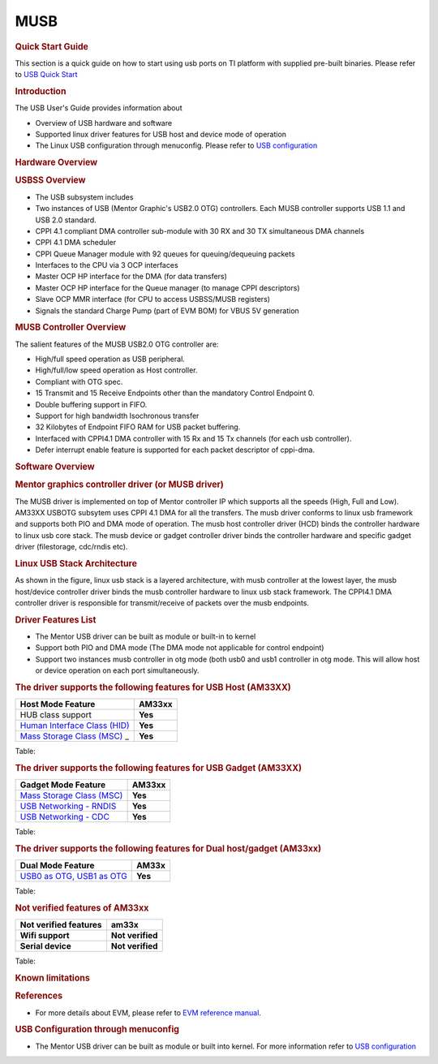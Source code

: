 .. http://processors.wiki.ti.com/index.php/Linux_Core_MUSB_User%27s_Guide

MUSB
---------------------------------

.. rubric:: **Quick Start Guide**
   :name: quick-start-guide

This section is a quick guide on how to start using usb ports on TI
platform with supplied pre-built binaries. Please refer to `USB Quick
Start <http://processors.wiki.ti.com/index.php/Am335x-USB-quick-start>`__

.. rubric:: **Introduction**
   :name: introduction-linux-core-musb-ug

The USB User's Guide provides information about

-  Overview of USB hardware and software
-  Supported linux driver features for USB host and device mode of
   operation
-  The Linux USB configuration through menuconfig. Please refer to `USB
   configuration <http://processors.wiki.ti.com/index.php/UsbgeneralpageLinuxCore>`__

.. rubric:: **Hardware Overview**
   :name: hardware-overview

.. rubric:: USBSS Overview
   :name: usbss-overview

-  The USB subsystem includes

-  Two instances of USB (Mentor Graphic's USB2.0 OTG) controllers. Each
   MUSB controller supports USB 1.1 and USB 2.0 standard.
-  CPPI 4.1 compliant DMA controller sub-module with 30 RX and 30 TX
   simultaneous DMA channels
-  CPPI 4.1 DMA scheduler
-  CPPI Queue Manager module with 92 queues for queuing/dequeuing
   packets

-  Interfaces to the CPU via 3 OCP interfaces

-  Master OCP HP interface for the DMA (for data transfers)
-  Master OCP HP interface for the Queue manager (to manage CPPI
   descriptors)
-  Slave OCP MMR interface (for CPU to access USBSS/MUSB registers)

-  Signals the standard Charge Pump (part of EVM BOM) for VBUS 5V
   generation

.. rubric:: **MUSB Controller Overview**
   :name: musb-controller-overview

The salient features of the MUSB USB2.0 OTG controller are:

-  High/full speed operation as USB peripheral.
-  High/full/low speed operation as Host controller.
-  Compliant with OTG spec.
-  15 Transmit and 15 Receive Endpoints other than the mandatory Control
   Endpoint 0.
-  Double buffering support in FIFO.
-  Support for high bandwidth Isochronous transfer
-  32 Kilobytes of Endpoint FIFO RAM for USB packet buffering.
-  Interfaced with CPPI4.1 DMA controller with 15 Rx and 15 Tx channels
   (for each usb controller).
-  Defer interrupt enable feature is supported for each packet
   descriptor of cppi-dma.

.. rubric:: **Software Overview**
   :name: software-overview

.. rubric:: **Mentor graphics controller driver (or MUSB driver)**
   :name: mentor-graphics-controller-driver-or-musb-driver

The MUSB driver is implemented on top of Mentor controller IP which
supports all the speeds (High, Full and Low). AM33XX USBOTG subsytem
uses CPPI 4.1 DMA for all the transfers. The musb driver conforms to
linux usb framework and supports both PIO and DMA mode of operation. The
musb host controller driver (HCD) binds the controller hardware to linux
usb core stack. The musb device or gadget controller driver binds the
controller hardware and specific gadget driver (filestorage, cdc/rndis
etc).

.. rubric:: **Linux USB Stack Architecture**
   :name: linux-usb-stack-architecture

As shown in the figure, linux usb stack is a layered architecture, with
musb controller at the lowest layer, the musb host/device controller
driver binds the musb controller hardware to linux usb stack framework.
The CPPI4.1 DMA controller driver is responsible for transmit/receive of
packets over the musb endpoints.

.. Image:: ../../../../../images/Usb-stack-arch-image.JPG

.. rubric:: **Driver Features List**
   :name: driver-features-list

-  The Mentor USB driver can be built as module or built-in to kernel
-  Support both PIO and DMA mode (The DMA mode not applicable for
   control endpoint)
-  Support two instances musb controller in otg mode (both usb0 and usb1
   controller in otg mode. This will allow host or device operation on
   each port simultaneously.

.. rubric:: **The driver supports the following features for USB Host
   (AM33XX)**
   :name: the-driver-supports-the-following-features-for-usb-host-am33xx

+--------------------------------------------------------------------------------------------------------------+-----------+
| Host Mode Feature                                                                                            | AM33xx    |
+==============================================================================================================+===========+
| HUB class support                                                                                            | **Yes**   |
+--------------------------------------------------------------------------------------------------------------+-----------+
| `Human Interface Class (HID) <http://processors.wiki.ti.com/index.php/Usbgeneralpage#USB_HID_Class>`__       | **Yes**   |
+--------------------------------------------------------------------------------------------------------------+-----------+
| `Mass Storage Class (MSC) <http://processors.wiki.ti.com/index.php/Usbgeneralpage#Mass_Storage_Driver>`_ _   | **Yes**   |
+--------------------------------------------------------------------------------------------------------------+-----------+

Table: 

.. rubric:: **The driver supports the following features for USB Gadget
   (AM33XX)**
   :name: the-driver-supports-the-following-features-for-usb-gadget-am33xx

+--------------------------------------------------------------------------------------------------------------+-----------+
| Gadget Mode Feature                                                                                          | AM33xx    |
+==============================================================================================================+===========+
| `Mass Storage Class (MSC) <http://processors.wiki.ti.com/index.php/Usbgeneralpage#Mass_Storage_Gadget>`__    | **Yes**   |
+--------------------------------------------------------------------------------------------------------------+-----------+
| `USB Networking - RNDIS <http://processors.wiki.ti.com/index.php/Usbgeneralpage#CDC.2FRNDIS_gadget>`__       | **Yes**   |
+--------------------------------------------------------------------------------------------------------------+-----------+
| `USB Networking - CDC <http://processors.wiki.ti.com/index.php/Usbgeneralpage#CDC.2FRNDIS_gadget>`__         | **Yes**   |
+--------------------------------------------------------------------------------------------------------------+-----------+

Table: 

.. rubric:: **The driver supports the following features for Dual
   host/gadget (AM33xx)**
   :name: the-driver-supports-the-following-features-for-dual-hostgadget-am33xx

+------------------------------------------------------------------------------------------------------------------------+-----------+
| Dual Mode Feature                                                                                                      | AM33x     |
+========================================================================================================================+===========+
| `USB0 as OTG, USB1 as OTG <http://processors.wiki.ti.com/index.php/UsbgeneralpageLinux-v3p1#Driver_configuration>`__   | **Yes**   |
+------------------------------------------------------------------------------------------------------------------------+-----------+

Table: 

.. rubric:: **Not verified features of AM33xx**
   :name: not-verified-features-of-am33xx

+-------------------------+--------------------+
| Not verified features   | am33x              |
+=========================+====================+
| **Wifi support**        | **Not verified**   |
+-------------------------+--------------------+
| **Serial device**       | **Not verified**   |
+-------------------------+--------------------+

Table: 

.. rubric:: **Known limitations**
   :name: known-limitations

.. ifconfig:: CONFIG_part_family in ('AM335X_family')

        -  musb\_am335x.ko can't be removed (and we don't allow that to happen)
           to workaround a known hwmod issue.

.. ifconfig:: CONFIG_part_family in ('General_family')

        -  multi-gadget cannot be used on OMAP-L138 because of lack of
           sufficient number of endpoints to support multiple functions
        -  high bandwidth ISO cannot be supported on OMAP-L138. On trying a high
           bandwidth ISO transfer, you should see message of the form:

        ::

            musb-hdrc musb-hdrc.1.auto: high bandwidth iso (3x896) not supported

        This behaviour is expected.

.. rubric:: **References**
   :name: references

-  For more details about EVM, please refer to `EVM reference
   manual <http://www.ti.com/tool/tmdxevm3358>`__.

.. rubric:: **USB Configuration through menuconfig**
   :name: usb-configuration-through-menuconfig

-  The Mentor USB driver can be built as module or built into kernel.
   For more information refer to `USB
   configuration <http://processors.wiki.ti.com/index.php/UsbgeneralpageLinuxCore>`__ 

